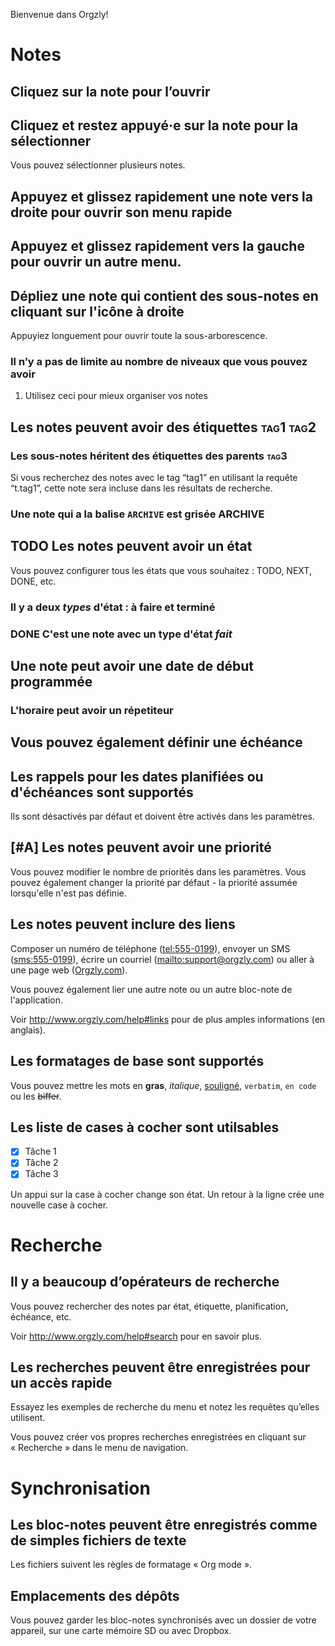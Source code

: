 Bienvenue dans Orgzly!

* Notes
** Cliquez sur la note pour l’ouvrir
** Cliquez et restez appuyé·e sur la note pour la sélectionner

Vous pouvez sélectionner plusieurs notes.

** Appuyez et glissez rapidement une note vers la droite pour ouvrir son menu rapide

** Appuyez et glissez rapidement vers la gauche pour ouvrir un autre menu.

** Dépliez une note qui contient des sous-notes en cliquant sur l'icône à droite

Appuyiez longuement pour ouvrir toute la sous-arborescence.

*** Il n’y a pas de limite au nombre de niveaux que vous pouvez avoir
**** Utilisez ceci pour mieux organiser vos notes

** Les notes peuvent avoir des étiquettes :tag1:tag2:
*** Les sous-notes héritent des étiquettes des parents :tag3:

Si vous recherchez des notes avec le tag “tag1” en utilisant la requête “t.tag1”, cette note sera incluse dans les résultats de recherche.

*** Une note qui a la balise =ARCHIVE= est grisée :ARCHIVE:

** TODO Les notes peuvent avoir un état

Vous pouvez configurer tous les états que vous souhaitez : TODO, NEXT, DONE, etc.

*** Il y a deux /types/ d'état : à faire et terminé

*** DONE C'est une note avec un type d'état /fait/
CLOSED: [2018-01-24 Mer 17:00]

** Une note peut avoir une date de début programmée
SCHEDULED: <2015-02-20 Ven 15:15>

*** L'horaire peut avoir un répetiteur
SCHEDULED: <2015-02-16 Mon .+2d>

** Vous pouvez également définir une échéance
DEADLINE: <2015-02-20 Fri>

** Les rappels pour les dates planifiées ou d'échéances sont supportés

Ils sont désactivés par défaut et doivent être activés dans les paramètres.

** [#A] Les notes peuvent avoir une priorité

Vous pouvez modifier le nombre de priorités dans les paramètres. Vous pouvez également changer la priorité par défaut - la priorité assumée lorsqu'elle n'est pas définie.

** Les notes peuvent inclure des liens

Composer un numéro de téléphone (tel:555-0199), envoyer un SMS (sms:555-0199), écrire un courriel (mailto:support@orgzly.com) ou aller à une page web ([[http://www.orgzly.com][Orgzly.com]]).

Vous pouvez également lier une autre note ou un autre bloc-note de l'application.

Voir http://www.orgzly.com/help#links pour de plus amples informations (en anglais).

** Les formatages de base sont supportés

Vous pouvez mettre les mots en *gras*, /italique/, _souligné_, =verbatim=, ~en code~ ou les +biffer+.

** Les liste de cases à cocher sont utilsables

- [X] Tâche 1
- [X] Tâche 2
- [X] Tâche 3

Un appui sur la case à cocher change son état. Un retour à la ligne crée une nouvelle case à cocher.

* Recherche
** Il y a beaucoup d’opérateurs de recherche

Vous pouvez rechercher des notes par état, étiquette, planification, échéance, etc.

Voir http://www.orgzly.com/help#search pour en savoir plus.

** Les recherches peuvent être enregistrées pour un accès rapide

Essayez les exemples de recherche du menu et notez les requêtes qu’elles utilisent.

Vous pouvez créer vos propres recherches enregistrées en cliquant sur « Recherche » dans le menu de navigation.

* Synchronisation

** Les bloc-notes peuvent être enregistrés comme de simples fichiers de texte

Les fichiers suivent les règles de formatage « Org mode ».

** Emplacements des dépôts

Vous pouvez garder les bloc-notes synchronisés avec un dossier de votre appareil, sur une carte mémoire SD ou avec Dropbox.
